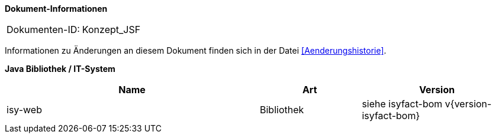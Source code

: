*Dokument-Informationen*

|====
|Dokumenten-ID:| Konzept_JSF
|====

Informationen zu Änderungen an diesem Dokument finden sich in der Datei <<Aenderungshistorie>>.

*Java Bibliothek / IT-System*

[cols="5,2,3",options="header"]
|====
|Name |Art |Version
|isy-web |Bibliothek |siehe isyfact-bom v{version-isyfact-bom}
|====
